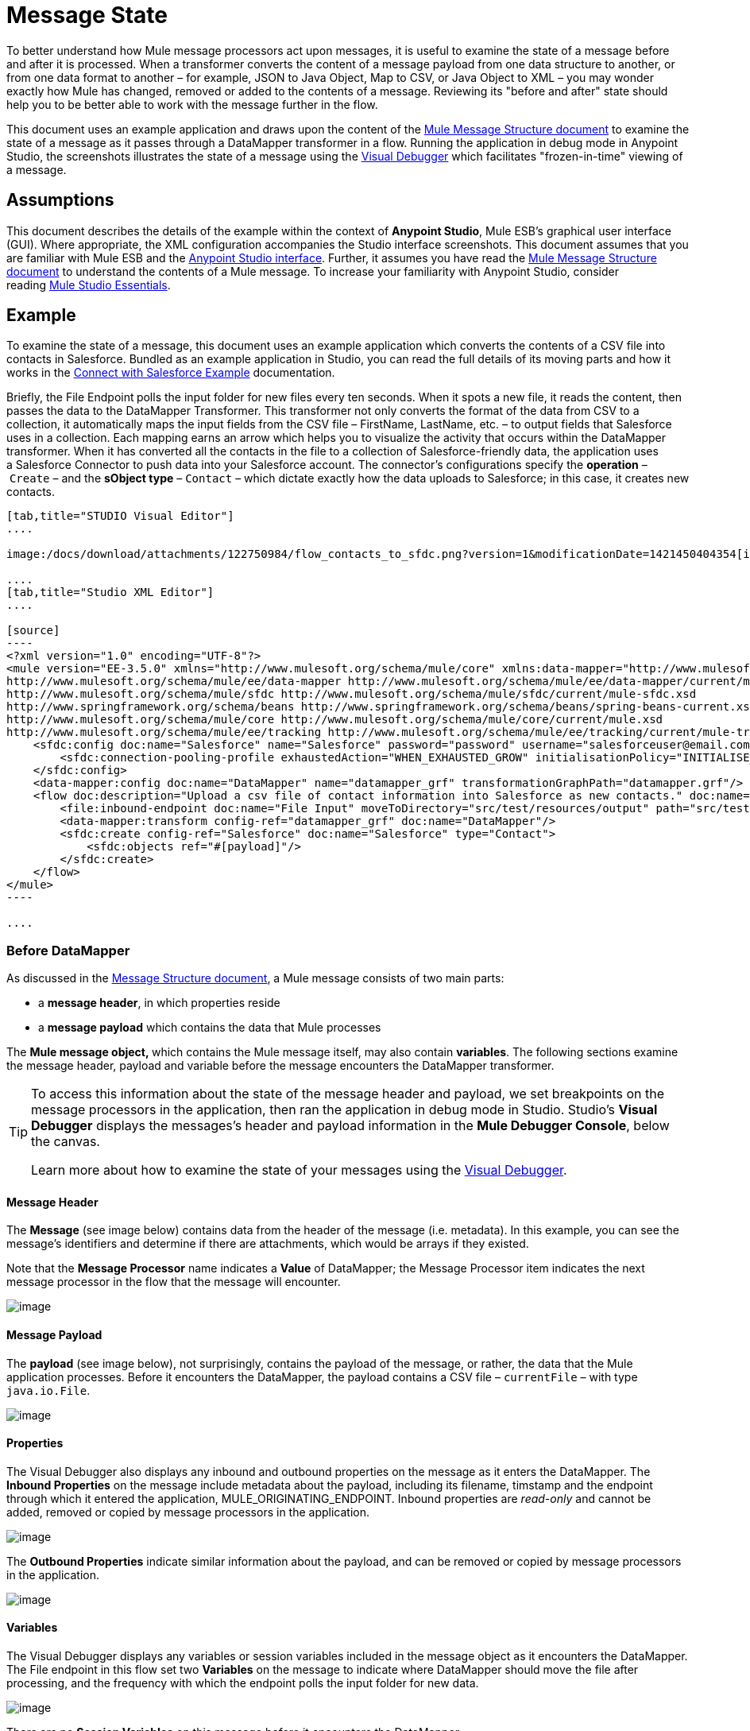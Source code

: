 = Message State

To better understand how Mule message processors act upon messages, it is useful to examine the state of a message before and after it is processed. When a transformer converts the content of a message payload from one data structure to another, or from one data format to another – for example, JSON to Java Object, Map to CSV, or Java Object to XML – you may wonder exactly how Mule has changed, removed or added to the contents of a message. Reviewing its "before and after" state should help you to be better able to work with the message further in the flow.

This document uses an example application and draws upon the content of the link:/docs/display/35X/Mule+Message+Structure[Mule Message Structure document] to examine the state of a message as it passes through a DataMapper transformer in a flow. Running the application in debug mode in Anypoint Studio, the screenshots illustrates the state of a message using the link:/docs/display/35X/Studio+Visual+Debugger[Visual Debugger] which facilitates "frozen-in-time" viewing of a message.

== Assumptions

This document describes the details of the example within the context of *Anypoint Studio*, Mule ESB’s graphical user interface (GUI). Where appropriate, the XML configuration accompanies the Studio interface screenshots. This document assumes that you are familiar with Mule ESB and the http://www.mulesoft.org/documentation/display/current/Mule+Studio+Essentials[Anypoint Studio interface]. Further, it assumes you have read the link:/docs/display/35X/Mule+Message+Structure[Mule Message Structure document] to understand the contents of a Mule message. To increase your familiarity with Anypoint Studio, consider reading http://www.mulesoft.org/documentation/display/current/Mule+Studio+Essentials[Mule Studio Essentials]. 

== Example

To examine the state of a message, this document uses an example application which converts the contents of a CSV file into contacts in Salesforce. Bundled as an example application in Studio, you can read the full details of its moving parts and how it works in the link:/docs/display/35X/Connect+with+Salesforce+Example[Connect with Salesforce Example] documentation.

Briefly, the File Endpoint** **polls the input folder for new files every ten seconds. When it spots a new file, it reads the content, then passes the data to the DataMapper Transformer. This transformer not only converts the format of the data from CSV to a collection, it automatically maps the input fields from the CSV file – FirstName, LastName, etc. – to output fields that Salesforce uses in a collection. Each mapping earns an arrow which helps you to visualize the activity that occurs within the DataMapper transformer. When it has converted all the contacts in the file to a collection of Salesforce-friendly data, the application uses a Salesforce Connector to push data into your Salesforce account. The connector's configurations specify the *operation* – `Create` – and the *sObject type* – `Contact` – which dictate exactly how the data uploads to Salesforce; in this case, it creates new contacts. 

[tabs]
------
[tab,title="STUDIO Visual Editor"]
....

image:/docs/download/attachments/122750984/flow_contacts_to_sfdc.png?version=1&modificationDate=1421450404354[image]

....
[tab,title="Studio XML Editor"]
....

[source]
----
<?xml version="1.0" encoding="UTF-8"?>
<mule version="EE-3.5.0" xmlns="http://www.mulesoft.org/schema/mule/core" xmlns:data-mapper="http://www.mulesoft.org/schema/mule/ee/data-mapper" xmlns:doc="http://www.mulesoft.org/schema/mule/documentation" xmlns:file="http://www.mulesoft.org/schema/mule/file" xmlns:sfdc="http://www.mulesoft.org/schema/mule/sfdc" xmlns:spring="http://www.springframework.org/schema/beans" xmlns:tracking="http://www.mulesoft.org/schema/mule/ee/tracking" xmlns:xsi="http://www.w3.org/2001/XMLSchema-instance" xsi:schemaLocation="http://www.mulesoft.org/schema/mule/file http://www.mulesoft.org/schema/mule/file/current/mule-file.xsd
http://www.mulesoft.org/schema/mule/ee/data-mapper http://www.mulesoft.org/schema/mule/ee/data-mapper/current/mule-data-mapper.xsd
http://www.mulesoft.org/schema/mule/sfdc http://www.mulesoft.org/schema/mule/sfdc/current/mule-sfdc.xsd
http://www.springframework.org/schema/beans http://www.springframework.org/schema/beans/spring-beans-current.xsd
http://www.mulesoft.org/schema/mule/core http://www.mulesoft.org/schema/mule/core/current/mule.xsd
http://www.mulesoft.org/schema/mule/ee/tracking http://www.mulesoft.org/schema/mule/ee/tracking/current/mule-tracking-ee.xsd">
    <sfdc:config doc:name="Salesforce" name="Salesforce" password="password" username="salesforceuser@email.com">
        <sfdc:connection-pooling-profile exhaustedAction="WHEN_EXHAUSTED_GROW" initialisationPolicy="INITIALISE_ONE"/>
    </sfdc:config>
    <data-mapper:config doc:name="DataMapper" name="datamapper_grf" transformationGraphPath="datamapper.grf"/>
    <flow doc:description="Upload a csv file of contact information into Salesforce as new contacts." doc:name="Contacts_to_SFDC" name="Contacts_to_SFDC">
        <file:inbound-endpoint doc:name="File Input" moveToDirectory="src/test/resources/output" path="src/test/resources/input" pollingFrequency="10000" responseTimeout="10000"/>
        <data-mapper:transform config-ref="datamapper_grf" doc:name="DataMapper"/>
        <sfdc:create config-ref="Salesforce" doc:name="Salesforce" type="Contact">
            <sfdc:objects ref="#[payload]"/>
        </sfdc:create>
    </flow>
</mule>
----

....
------

=== Before DataMapper

As discussed in the link:/docs/display/35X/Mule+Message+Structure[Message Structure document], a Mule message consists of two main parts:

* a *message header*, in which properties reside
* a *message payload* which contains the data that Mule processes

The **Mule message object, **which contains the Mule message itself, may also contain *variables*. The following sections examine the message header, payload and variable before the message encounters the DataMapper transformer. 

[TIP]
====
To access this information about the state of the message header and payload, we set breakpoints on the message processors in the application, then ran the application in debug mode in Studio. Studio's *Visual Debugger* displays the messages's header and payload information in the *Mule Debugger Console*, below the canvas.

Learn more about how to examine the state of your messages using the link:/docs/display/35X/Studio+Visual+Debugger[Visual Debugger].
====

==== Message Header

The *Message* (see image below) contains data from the header of the message (i.e. metadata). In this example, you can see the message's identifiers and determine if there are attachments, which would be arrays if they existed.   

Note that the *Message Processor* name indicates a *Value* of DataMapper; the Message Processor item indicates the next message processor in the flow that the message will encounter.

image:/docs/download/attachments/122750425/message.png?version=1&modificationDate=1421449347394[image]

==== Message Payload

The *payload* (see image below), not surprisingly, contains the payload of the message, or rather, the data that the Mule application processes. Before it encounters the DataMapper, the payload contains a CSV file – `currentFile` – with type `java.io.File`. 

image:/docs/download/attachments/122750425/payload.png?version=1&modificationDate=1421449347197[image]

==== Properties

The Visual Debugger also displays any inbound and outbound properties on the message as it enters the DataMapper. The *Inbound Properties* on the message include metadata about the payload, including its filename, timstamp and the endpoint through which it entered the application, MULE_ORIGINATING_ENDPOINT. Inbound properties are _read-only_ and cannot be added, removed or copied by message processors in the application.

image:/docs/download/attachments/122750425/inbound.png?version=1&modificationDate=1421449347029[image]

The *Outbound Properties* indicate similar information about the payload, and can be removed or copied by message processors in the application. 

image:/docs/download/attachments/122750425/outbound.png?version=1&modificationDate=1421449346862[image] +

==== Variables

The Visual Debugger displays any variables or session variables included in the message object as it encounters the DataMapper. The File endpoint in this flow set two *Variables* on the message to indicate where DataMapper should move the file after processing, and the frequency with which the endpoint polls the input folder for new data.

image:/docs/download/attachments/122750425/variables.png?version=1&modificationDate=1421449346697[image] +

There are no *Session Variables* on this message before it encounters the DataMapper.

image:/docs/download/attachments/122750425/session.png?version=1&modificationDate=1421449346521[image] +

=== After DataMapper

The task of the DataMapper in this application is to convert the contents of the CSV file into a Java object that Salesforce can process. Further, it maps the contents so that the value in the First Name column in the CSV file converts to the First Name field in the Salesforce contact, and so on for each field. The following displays the message state as it emerges from the DataMapper.

==== Message Header

DataMapper made no changes to the *message* header contents.

image:/docs/download/attachments/122750425/message2.png?version=1&modificationDate=1421449346352[image]

==== Message Payload

DataMapper has dramatically changed the *payload*! Now an array list of maps (image below, top), the contacts from the CSV file appear as values of each hashmap. Expanding the contents further, each hashmap contains a key-value pair (below, bottom).

image:/docs/download/attachments/122750425/payload2.png?version=1&modificationDate=1421449346170[image]

image:/docs/download/attachments/122750425/keyValuePair.png?version=1&modificationDate=1421449345291[image]

==== Properties

As Mule message processors cannot add, remove or act upon *inbound properties*, none has changed.

image:/docs/download/attachments/122750425/inbound2.png?version=1&modificationDate=1421449345996[image]

DataMapper did not set, remove or copy any *outbound properties* on the message.

image:/docs/download/attachments/122750425/outbound2.png?version=1&modificationDate=1421449345820[image] +

==== Variables

DataMapper did not add or remove any *Variables* or *Session Variables*.

image:/docs/download/attachments/122750425/variables2.png?version=1&modificationDate=1421449345645[image]

image:/docs/download/attachments/122750425/session2.png?version=1&modificationDate=1421449345477[image]

== More Examples

==== Setting a Variable on a Message

The link:/docs/display/35X/Variable+Transformer+Reference[Variable transformer] in a flow sets the payload of the message as a minPrice variable on the message. Recall that the Message Processor item indicates the next message processor in the flow that the message will encounter.

[NOTE]
----
<flow>
...
    <set-variable doc:name="Variable" value="#[payload]" variableName="minPrice"/>
...
</flow>
----

BEFORE

image:/docs/download/attachments/122750425/beforeVariable.png?version=1&modificationDate=1421449345116[image]

AFTER

image:/docs/download/attachments/122750425/afterVariable.png?version=1&modificationDate=1421449344777[image]

==== Setting a Property on a Message

The link:/docs/display/35X/Property+Transformer+Reference[Property transformer] in a flow sets the payload of the message as a `size` property on the message.

[NOTE]
----
<flow>
...
    <set-property doc:name="Property" propertyName="size" value="small"/>
...
</flow>
----

BEFORE

image:/docs/download/attachments/122750425/beforeProperty.png?version=1&modificationDate=1421449344603[image]

AFTER

image:/docs/download/attachments/122750425/afterProperty.png?version=1&modificationDate=1421449344398[image]

==== Setting a Payload on a Message

The link:/docs/display/35X/Set+Payload+Transformer+Reference[Set Payload transformer] in a flow replaces the payload of the message with the string `Hello, World`.

[source]
----
<flow>
...
    <set-payload value="#['Hello, world.']" doc:name="Set Payload"/>
...
</flow>
----


BEFORE

image:/docs/download/attachments/122750425/beforeSetPayload.png?version=1&modificationDate=1421449344225[image] +

AFTER

image:/docs/download/attachments/122750425/afterSetPayload.png?version=1&modificationDate=1421449344020[image]

[TIP]
====
To access the property or variable that you have set on a message earlier in a flow, or in a different flow in the application, use a MEL expression.

Learn more in the link:/docs/display/35X/Mule+Message+Structure[Mule Message Structure] document, under the heading Setting and Using Properties and Variables.
====

== See Also

* *NEXT STEP:* Read about link:/docs/display/35X/Global+Elements[Global Elements].
* Learn more about link:/docs/display/35X/Studio+Visual+Debugger[Studio Visual Debugger]. 
